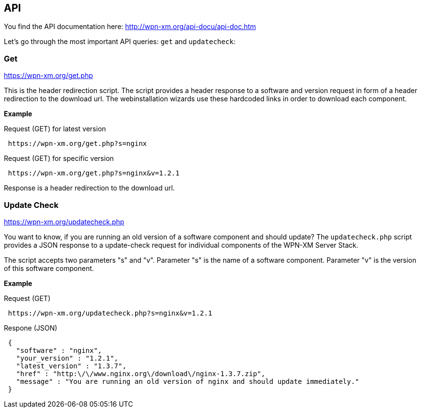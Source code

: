 == API

You find the API documentation here: http://wpn-xm.org/api-docu/api-doc.htm

Let's go through the most important API queries: `get` and `updatecheck`:

=== Get 

https://wpn-xm.org/get.php

This is the header redirection script.
The script provides a header response to a software and version request in form of a header redirection to the download url.
The webinstallation wizards use these hardcoded links in order to download each component.

*Example*

Request (GET) for latest version
```
 https://wpn-xm.org/get.php?s=nginx
```

Request (GET) for specific version
```
 https://wpn-xm.org/get.php?s=nginx&v=1.2.1
```

Response is a header redirection to the download url.

=== Update Check

https://wpn-xm.org/updatecheck.php

You want to know, if you are running an old version of a software component and should update?
The `updatecheck.php` script provides a JSON response to a update-check request for individual components of the WPN-XM Server Stack. 

The script accepts two parameters "s" and "v".
Parameter "s" is the name of a software component.
Parameter "v" is the version of this software component.

*Example*

Request (GET)
```
 https://wpn-xm.org/updatecheck.php?s=nginx&v=1.2.1
```

Respone (JSON)
```
 {
   "software" : "nginx",
   "your_version" : "1.2.1",
   "latest_version" : "1.3.7",
   "href" : "http:\/\/www.nginx.org\/download\/nginx-1.3.7.zip",
   "message" : "You are running an old version of nginx and should update immediately."
 }
```
